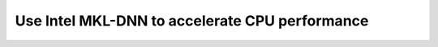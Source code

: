 Use Intel MKL-DNN to accelerate CPU performance
===============================================

.. container:: cards

   .. card::
      :title: MKL-DNN Installation and Verification
      :link: https://mxnet.incubator.apache.org/versions/master/tutorials/mkldnn/MKLDNN_README.html

      A guide on using MKL-DNN with MXNet.

   .. card::
      :title: MKL-DNN Operators
      :link: https://mxnet.incubator.apache.org/versions/master/tutorials/mkldnn/operator_list.html

      A list of operators that MKL-DNN supports.  
